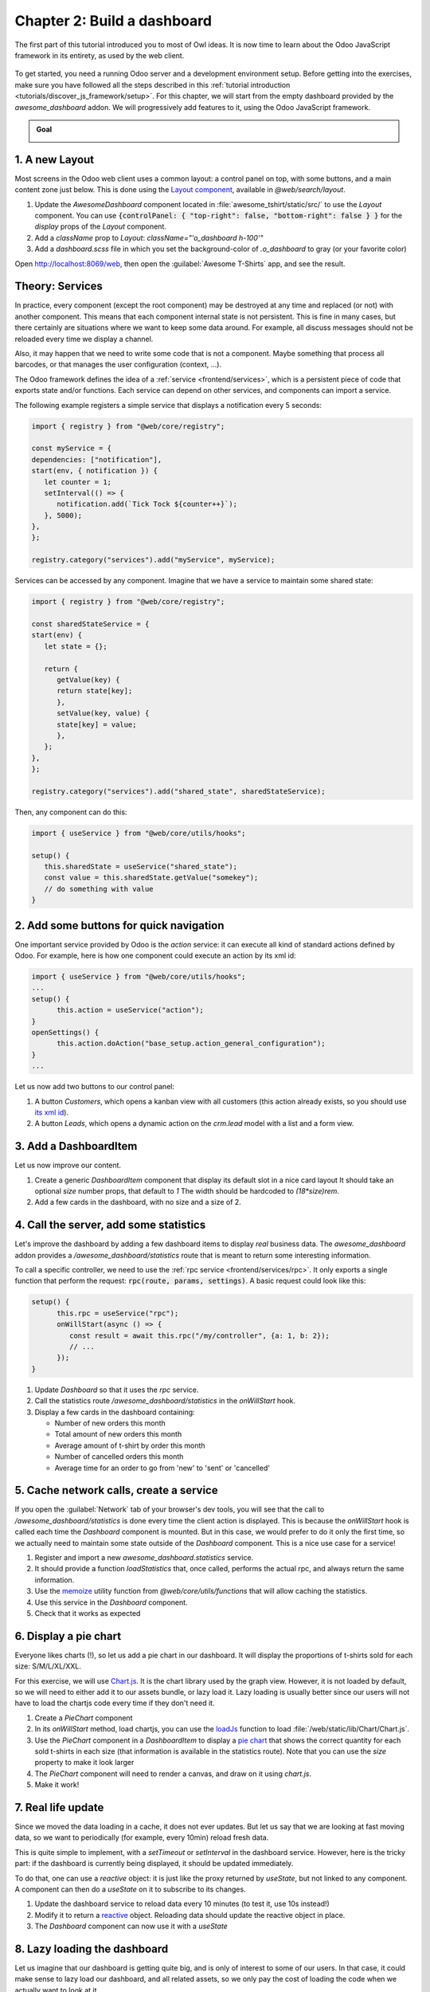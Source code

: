 ============================
Chapter 2: Build a dashboard
============================

The first part of this tutorial introduced you to most of Owl ideas. It is now time to learn
about the Odoo JavaScript framework in its entirety, as used by the web client.

.. graph TD
..     subgraph "Owl"
..         C[Component]
..         T[Template]
..         H[Hook]
..         S[Slot]
..         E[Event]
..     end

..     odoo[Odoo JavaScript framework] --> Owl

.. figure:: 02_web_framework/previously_learned.svg
   :align: center
   :width: 50%

To get started, you need a running Odoo server and a development environment setup. Before getting
into the exercises, make sure you have followed all the steps described in this
:ref:`tutorial introduction <tutorials/discover_js_framework/setup>`. For this chapter, we will start
from the empty dashboard provided by the `awesome_dashboard` addon. We will progressively add
features to it, using the Odoo JavaScript framework.

.. admonition:: Goal

   .. image:: 02_web_framework/overview_02.png
      :align: center

.. spoiler:: Solutions

   The solutions for each exercise of the chapter are hosted on the
   `official Odoo tutorials repository
   <https://github.com/odoo/tutorials/commits/{CURRENT_MAJOR_BRANCH}-solutions/awesome_tshirt>`_.

1. A new Layout
===============

Most screens in the Odoo web client uses a common layout: a control panel on top, with some buttons,
and a main content zone just below. This is done using the `Layout component
<{GITHUB_PATH}/addons/web/static/src/search/layout.js>`_, available in `@web/search/layout`.

#. Update the `AwesomeDashboard` component located in :file:`awesome_tshirt/static/src/` to use the
   `Layout` component. You can use
   :code:`{controlPanel: { "top-right": false, "bottom-right": false } }` for the `display` props of
   the `Layout` component.
#. Add a `className` prop to `Layout`: `className="'o_dashboard h-100'"`
#. Add a `dashboard.scss` file in which you set the background-color of `.o_dashboard` to gray (or your
   favorite color)

Open http://localhost:8069/web, then open the :guilabel:`Awesome T-Shirts` app, and see the
result.

.. image:: 02_web_framework/new_layout.png
   :align: center

.. seealso::

   - `Example: use of Layout in client action
     <{GITHUB_PATH}/addons/web/static/src/webclient/actions/reports/report_action.js>`_ and
     `template <{GITHUB_PATH}/addons/web/static/src/webclient/actions/reports/report_action.xml>`_
   - `Example: use of Layout in kanban view
     <{GITHUB_PATH}/addons/web/static/src/views/kanban/kanban_controller.xml>`_

Theory: Services
================

In practice, every component (except the root component) may be destroyed at any time and replaced
(or not) with another component. This means that each component internal state is not persistent.
This is fine in many cases, but there certainly are situations where we want to keep some data around.
For example, all discuss messages should not be reloaded every time we display a channel.

Also, it may happen that we need to write some code that is not a component. Maybe something that
process all barcodes, or that manages the user configuration (context, ...).

The Odoo framework defines the idea of a :ref:`service <frontend/services>`, which is a persistent
piece of code that exports state and/or functions. Each service can depend on other services, and
components can import a service.

The following example registers a simple service that displays a notification every 5 seconds:

.. code-block:: js

   import { registry } from "@web/core/registry";

   const myService = {
   dependencies: ["notification"],
   start(env, { notification }) {
      let counter = 1;
      setInterval(() => {
         notification.add(`Tick Tock ${counter++}`);
      }, 5000);
   },
   };

   registry.category("services").add("myService", myService);

Services can be accessed by any component. Imagine that we have a service to maintain some shared
state:


.. code-block:: js

   import { registry } from "@web/core/registry";

   const sharedStateService = {
   start(env) {
      let state = {};

      return {
         getValue(key) {
         return state[key];
         },
         setValue(key, value) {
         state[key] = value;
         },
      };
   },
   };

   registry.category("services").add("shared_state", sharedStateService);

Then, any component can do this:

.. code-block:: js

   import { useService } from "@web/core/utils/hooks";

   setup() {
      this.sharedState = useService("shared_state");
      const value = this.sharedState.getValue("somekey");
      // do something with value
   }

2. Add some buttons for quick navigation
========================================

One important service provided by Odoo is the `action` service: it can execute
all kind of standard actions defined by Odoo. For example, here is how one
component could execute an action by its xml id:

.. code-block:: js

   import { useService } from "@web/core/utils/hooks";
   ...
   setup() {
         this.action = useService("action");
   }
   openSettings() {
         this.action.doAction("base_setup.action_general_configuration");
   }
   ...

Let us now add two buttons to our control panel:

#. A button `Customers`, which opens a kanban view with all customers (this action already
   exists, so you should use `its xml id
   <https://github.com/odoo/odoo/blob/1f4e583ba20a01f4c44b0a4ada42c4d3bb074273/
   odoo/addons/base/views/res_partner_views.xml#L525>`_).

#. A button `Leads`, which opens a dynamic action on the `crm.lead` model with a list and a form view.

.. image:: 02_web_framework/navigation_buttons.png
   :align: center

.. seealso::
   - `Example: doAction use
     <{GITHUB_PATH}/addons/account/static/src/components/journal_dashboard_activity
     /journal_dashboard_activity.js#L35>`_
   - `Code: action service
     <{GITHUB_PATH}/addons/web/static/src/webclient/actions/action_service.js>`_

3. Add a DashboardItem
=========================

Let us now improve our content.

#. Create a generic `DashboardItem` component that display its default slot in a nice card layout
   It should take an optional `size` number props, that default to `1`
   The width should be hardcoded to `(18*size)rem`.
#. Add a few cards in the dashboard, with no size and a size of 2.

.. image:: 02_web_framework/dashboard_item.png
   :align: center

.. seealso::
   - `Owl slot system <{OWL_PATH}/doc/reference/slots.md>`_

4. Call the server, add some statistics
=======================================

Let's improve the dashboard by adding a few dashboard items to display *real* business data.
The *awesome_dashboard* addon provides a `/awesome_dashboard/statistics` route that is meant
to return some interesting information.

To call a specific controller, we need to use the :ref:`rpc service <frontend/services/rpc>`.
It only exports a single function that perform the request: :code:`rpc(route, params, settings)`.
A basic request could look like this:

.. code-block:: js

   setup() {
         this.rpc = useService("rpc");
         onWillStart(async () => {
            const result = await this.rpc("/my/controller", {a: 1, b: 2});
            // ...
         });
   }

#. Update `Dashboard` so that it uses the `rpc` service.
#. Call the statistics route `/awesome_dashboard/statistics` in the `onWillStart` hook.
#. Display a few cards in the dashboard containing:

   - Number of new orders this month
   - Total amount of new orders this month
   - Average amount of t-shirt by order this month
   - Number of cancelled orders this month
   - Average time for an order to go from 'new' to 'sent' or 'cancelled'

.. image:: 02_web_framework/statistics.png
   :align: center

.. seealso::

   - `Code: rpc service <{GITHUB_PATH}/addons/web/static/src/core/network/rpc_service.js>`_
   - `Example: calling a route in onWillStart
     <https://github.com/odoo/odoo/blob/1f4e583ba20a01f4c44b0a4ada42c4d3bb074273/
     addons/lunch/static/src/views/search_model.js#L21>`_

5. Cache network calls, create a service
========================================

If you open the :guilabel:`Network` tab of your browser's dev tools, you will see that the call to
`/awesome_dashboard/statistics` is done every time the client action is displayed. This is because the
`onWillStart` hook is called each time the `Dashboard` component is mounted. But in this case, we
would prefer to do it only the first time, so we actually need to maintain some state outside of the
`Dashboard` component. This is a nice use case for a service!

#. Register and import a new `awesome_dashboard.statistics` service.
#. It should provide a function `loadStatistics` that, once called, performs the actual rpc, and
   always return the same information.
#. Use the `memoize <https://github.com/odoo/odoo/blob/1f4e583ba20a01f4c44b0a4ada42c4d3bb074273/
   addons/web/static/src/core/utils/functions.js#L11>`_ utility function from
   `@web/core/utils/functions` that will allow caching the statistics.
#. Use this service in the `Dashboard` component.
#. Check that it works as expected

.. seealso::
   - `Example: simple service <{GITHUB_PATH}/addons/web/static/src/core/network/http_service.js>`_
   - `Example: service with a dependency
     <{GITHUB_PATH}/addons/web/static/src/core/user_service.js>`_

6. Display a pie chart
======================

Everyone likes charts (!), so let us add a pie chart in our dashboard. It will display the
proportions of t-shirts sold for each size: S/M/L/XL/XXL.

For this exercise, we will use `Chart.js <https://www.chartjs.org/>`_. It is the chart library used
by the graph view. However, it is not loaded by default, so we will need to either add it to our
assets bundle, or lazy load it. Lazy loading is usually better since our users will not have to load
the chartjs code every time if they don't need it.

#. Create a `PieChart` component
#. In its `onWillStart` method, load chartjs, you can use the `loadJs
   <https://github.com/odoo/odoo/blob/1f4e583ba20a01f4c44b0a4ada42c4d3bb074273/
   addons/web/static/src/core/assets.js#L23>`_ function to load
   :file:`/web/static/lib/Chart/Chart.js`.
#. Use the `PieChart` component in a `DashboardItem` to display a `pie chart
   <https://www.chartjs.org/docs/2.8.0/charts/doughnut.html>`_ that shows the
   correct quantity for each sold t-shirts in each size (that information is available in the
   statistics route). Note that you can use the `size` property to make it look larger
#. The `PieChart` component will need to render a canvas, and draw on it using `chart.js`.
#. Make it work!

.. image:: 02_web_framework/pie_chart.png
   :align: center
   :scale: 80%

.. seealso::
   - `Example: lazy loading a js file
     <https://github.com/odoo/odoo/blob/1f4e583ba20a01f4c44b0a4ada42c4d3bb074273/
     addons/web/static/src/views/graph/graph_renderer.js#L57>`_
   - `Example: rendering a chart in a component
     <https://github.com/odoo/odoo/blob/1f4e583ba20a01f4c44b0a4ada42c4d3bb074273/
     addons/web/static/src/views/graph/graph_renderer.js#L618>`_

7. Real life update
===================

Since we moved the data loading in a cache, it does not ever updates. But let us say that we
are looking at fast moving data, so we want to periodically (for example, every 10min) reload
fresh data.

This is quite simple to implement, with a `setTimeout` or `setInterval` in the dashboard service.
However, here is the tricky part: if the dashboard is currently being displayed, it should be
updated immediately.

To do that, one can use a `reactive` object: it is just like the proxy returned by `useState`,
but not linked to any component. A component can then do a `useState` on it to subscribe to its
changes.


#. Update the dashboard service to reload data every 10 minutes (to test it, use 10s instead!)
#. Modify it to return a `reactive <{OWL_PATH}/doc/reference/reactivity.md#reactive>`_ object.
   Reloading data should update the reactive object in place.
#. The `Dashboard` component can now use it with a `useState`

.. seealso::
  - `Documentation on reactivity <{OWL_PATH}/doc/reference/reactivity.md>`_
  - `Example: Use of reactive in a service
    <https://github.com/odoo/odoo/blob/1f4e583ba20a01f4c44b0a4ada42c4d3bb074273/
    addons/web/static/src/core/debug/profiling/profiling_service.js#L30>`_

8. Lazy loading the dashboard
=============================

Let us imagine that our dashboard is getting quite big, and is only of interest to some
of our users. In that case, it could make sense to lazy load our dashboard, and all
related assets, so we only pay the cost of loading the code when we actually want to
look at it.

To do that, we will need to create a new bundle containing all our dashboard assets,
then use the `LazyComponent` (located in `@web/core/assets`).

#. Move all dashboard assets into a sub folder `/dashboard` to make it easier to
   add to a bundle.
#. Create a `awesome_dashboard.dashboard` assets bundle containing all content of
   the `/dashboard` folder
#. Modify `dashboard.js` to register itself in the `lazy_components` registry, and not
   in the `action` registry.
#. Add in `src/` a file `dashboard_action` that import `LazyComponent` and register
   it to the `action` registry

9. Making our dashboard generic
===============================

So far, we have a nice working dashboard. But it is currently hardcoded in the dashboard
template. What if we want to customize our dashboard? Maybe some users have different
needs, and want to see some other data.

So, the next step is then to make our dashboard generic: instead of hardcoding its content
in the template, it can just iterate over a list of dashboard items. But then, many
questions comes up: how to represent a dashboard item, how to register it, what data
should it receive, and so on. There are many different ways to design such a system,
with different trade offs.

For this tutorial, we will say that a dashboard item is an object with the folowing structure:

.. code-block:: js

   const item = {
      id: "average_quantity",
      description: "Average amount of t-shirt",
      Component: StandardItem,
      // size and props are optionals
      size: 3,
      props: (data) => ({
         title: "Average amount of t-shirt by order this month",
         value: data.average_quantity
      }),
   };

The `description` value will be useful in a later exercise to show the name of items that the
user can choose to add to his dashboard. The `size` number is optional, and simply describes
the size of the dashboard item that will be displayed. Finally, the `props` function is optional.
If not given, we will simply give the `statistics` object as data. But if it is defined, it will
be used to compute specific props for the component.

The goal is to replace the content of the dashboard with the following snippet:

.. code-block:: xml

   <t t-foreach="items" t-as="item" t-key="item.id">
      <DashboardItem size="item.size || 1">
         <t t-set="itemProp" t-value="item.props ? item.props(statistics) : {'data': statistics}"/>
         <t t-component="item.Component" t-props="itemProp" />
      </DashboardItem>
   </t>

Note that the above example features two advanced features of Owl: dynamic components, and dynamic props.

We currently have two kinds of item components: number cards, with a title and a number, and pie cards, with
some label and a pie chart.

#. create and implement two components: `NumberCard` and `PieChartCard`, with the corresponding props
#. create a file `dashboard_items.js` in which you define and export a list of items, using `NumberCard`
   and `PieChartCard` to recreate our current dashboard
#. import that list of items in our `Dashboard` component, add it to the component, and update the template
   to use a `t-foreach` like shown above

   .. code-block:: js

         setup() {
            this.items = items;
         }

And now, our dashboard template is generic!

10. Making our dashboard extensible
===================================

However, the content of our item list is still hardcoded. Let us fix that by using a registry:

#. Instead of exporting a list, register all dashboard items in a `awesome_dashboard` registry
#. Import all the items of the `awesome_dashboard` registry in the `Dashboard` component

The dashboard is now easily extensible. Any other odoo addon that want to register a new item to the
dashboard can just add it to the registry.

11. Add and remove dashboard items
==================================

Let us see how we can make our dashboard customizable. To make it simple, we will save the user
dashboard configuration in the local storage, so it is persistent, but we don't have to deal
with the server for now.

The dashboard configuration will be saved as a list of removed item ids.

#. Add a button in the control panel with a gear icon, to indicate that it is a settings button
#. Clicking on that button should open a dialog
#. In that dialog, we want to see a list of all existing dashboard items, each with a checkbox
#. There should be a `Apply` button in the footer. Clicking on it will build a list of all item ids
   that are unchecked
#. We want to store that value in the local storage
#. And modify the `Dashboard` component to filter the current items by removing the ids of items
   from the configuration


.. image:: 02_web_framework/items_configuration.png
   :width: 80%
   :align: center

12. Going further
=================

Here is a list of some small improvements you could try to do if you have the time:

.. exercise::

   #. Make sure your application can be :ref:`translated <reference/translations>` (with
      `env._t`).
   #. Clicking on a section of the pie chart should open a list view of all orders which have the
      corresponding size.
   #. Save the content of the dashboard in a user settings on the server!
   #. Make it responsive: in mobile mode, each card should take 100% of the width

.. seealso::
   - `Example: use of env._t function
     <https://github.com/odoo/odoo/blob/1f4e583ba20a01f4c44b0a4ada42c4d3bb074273/
     addons/account/static/src/components/bills_upload/bills_upload.js#L64>`_
   - `Code: translation code in web/
     <https://github.com/odoo/odoo/blob/1f4e583ba20a01f4c44b0a4ada42c4d3bb074273/
     addons/web/static/src/core/l10n/translation.js#L16>`_
